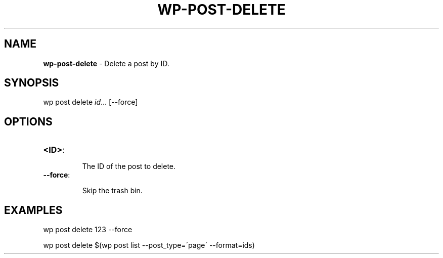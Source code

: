 .\" generated with Ronn/v0.7.3
.\" http://github.com/rtomayko/ronn/tree/0.7.3
.
.TH "WP\-POST\-DELETE" "1" "" "WP-CLI"
.
.SH "NAME"
\fBwp\-post\-delete\fR \- Delete a post by ID\.
.
.SH "SYNOPSIS"
wp post delete \fIid\fR\.\.\. [\-\-force]
.
.SH "OPTIONS"
.
.TP
\fB<ID>\fR:
.
.IP
The ID of the post to delete\.
.
.TP
\fB\-\-force\fR:
.
.IP
Skip the trash bin\.
.
.SH "EXAMPLES"
.
.nf

wp post delete 123 \-\-force

wp post delete $(wp post list \-\-post_type=\'page\' \-\-format=ids)
.
.fi


